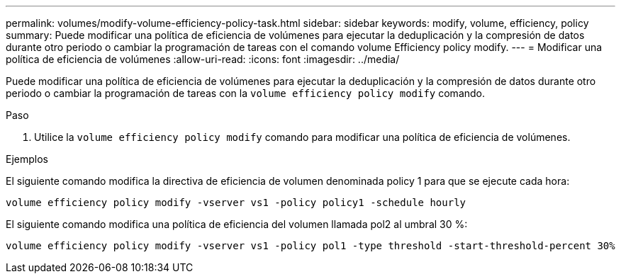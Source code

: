 ---
permalink: volumes/modify-volume-efficiency-policy-task.html 
sidebar: sidebar 
keywords: modify, volume, efficiency, policy 
summary: Puede modificar una política de eficiencia de volúmenes para ejecutar la deduplicación y la compresión de datos durante otro periodo o cambiar la programación de tareas con el comando volume Efficiency policy modify. 
---
= Modificar una política de eficiencia de volúmenes
:allow-uri-read: 
:icons: font
:imagesdir: ../media/


[role="lead"]
Puede modificar una política de eficiencia de volúmenes para ejecutar la deduplicación y la compresión de datos durante otro periodo o cambiar la programación de tareas con la `volume efficiency policy modify` comando.

.Paso
. Utilice la `volume efficiency policy modify` comando para modificar una política de eficiencia de volúmenes.


.Ejemplos
El siguiente comando modifica la directiva de eficiencia de volumen denominada policy 1 para que se ejecute cada hora:

`volume efficiency policy modify -vserver vs1 -policy policy1 -schedule hourly`

El siguiente comando modifica una política de eficiencia del volumen llamada pol2 al umbral 30 %:

`volume efficiency policy modify -vserver vs1 -policy pol1 -type threshold -start-threshold-percent 30%`
